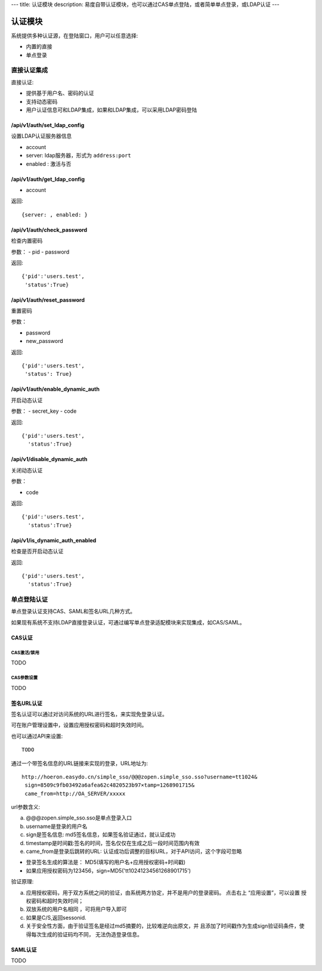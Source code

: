 ---
title: 认证模块
description: 易度自带认证模块，也可以通过CAS单点登陆，或者简单单点登录，或LDAP认证
---

====================
认证模块
====================

系统提供多种认证源，在登陆窗口，用户可以任意选择:

- 内置的直接
- 单点登录


直接认证集成
====================
直接认证:

- 提供基于用户名、密码的认证
- 支持动态密码
- 用户认证信息可和LDAP集成，如果和LDAP集成，可以采用LDAP密码登陆

/api/v1/auth/set_ldap_config
------------------------------------
设置LDAP认证服务器信息

- account
- server: ldap服务器，形式为 ``address:port``
- enabled : 激活与否

/api/v1/auth/get_ldap_config
----------------------------------
- account

返回::

  {server: , enabled: }

/api/v1/auth/check_password
----------------------------------
检查内置密码

参数：
- pid
- password

返回::
  
  {'pid':'users.test',
   'status':True}

/api/v1/auth/reset_password
----------------------------------
重置密码

参数：

- password
- new_password

返回::

  {'pid':'users.test',
   'status': True}

/api/v1/auth/enable_dynamic_auth
--------------------------------------
开启动态认证

参数：
- secret_key
- code

返回::

   {'pid':'users.test', 
     'status':True}

/api/v1/disable_dynamic_auth
----------------------------------
关闭动态认证

参数：

- code

返回::

   {'pid':'users.test', 
     'status':True}

/api/v1/is_dynamic_auth_enabled
---------------------------------------
检查是否开启动态认证

返回::

   {'pid':'users.test', 
     'status':True}

单点登陆认证
===================
单点登录认证支持CAS、SAML和签名URL几种方式。

如果现有系统不支持LDAP直接登录认证，可通过编写单点登录适配模块来实现集成，如CAS/SAML。

CAS认证
------------
CAS激活/禁用
..................
TODO

CAS参数设置
.................
TODO

签名URL认证
----------------------
签名认证可以通过对访问系统的URL进行签名，来实现免登录认证。

可在账户管理设置中，设置应用授权密码和超时失效时间。

.. image:: img/simple-sso3.png

也可以通过API来设置::

  TODO

通过一个带签名信息的URL链接来实现的登录，URL地址为::

 http://hoeron.easydo.cn/simple_sso/@@@zopen.simple_sso.sso?username=tt1024&
  sign=8509c9fb03492a6afea62c4820523b97×tamp=1268901715&
  came_from=http://OA_SERVER/xxxxx

url参数含义:

a) @@@zopen.simple_sso.sso是单点登录入口
b) username是登录的用户名
c) sign是签名信息: md5签名信息，如果签名验证通过，就认证成功
d) timestamp是时间戳:签名的时间，签名仅仅在生成之后一段时间范围内有效
e) came_from是登录后跳转的URL: 认证成功后调整的目标URL，对于API访问，这个字段可忽略
  
- 登录签名生成的算法是： MD5(填写的用户名+应用授权密码+时间戳)
- 如果应用授权密码为123456，sign=MD5('tt10241234561268901715')

验证原理:

a) 应用授权密码，用于双方系统之间的验证，由系统两方协定，并不是用户的登录密码。
   点击右上 “应用设置”，可以设置 授权密码和超时失效时间；

b) 双放系统的用户名相同 ，可将用户导入即可
c) 如果是C/S,返回sessonid.
d) 关于安全性方面，由于验证签名是经过md5摘要的，比较难逆向出原文，并
   且添加了时间戳作为生成sign验证码条件，使得每次生成的验证码均不同，
   无法伪造登录信息。

SAML认证
--------------
TODO

